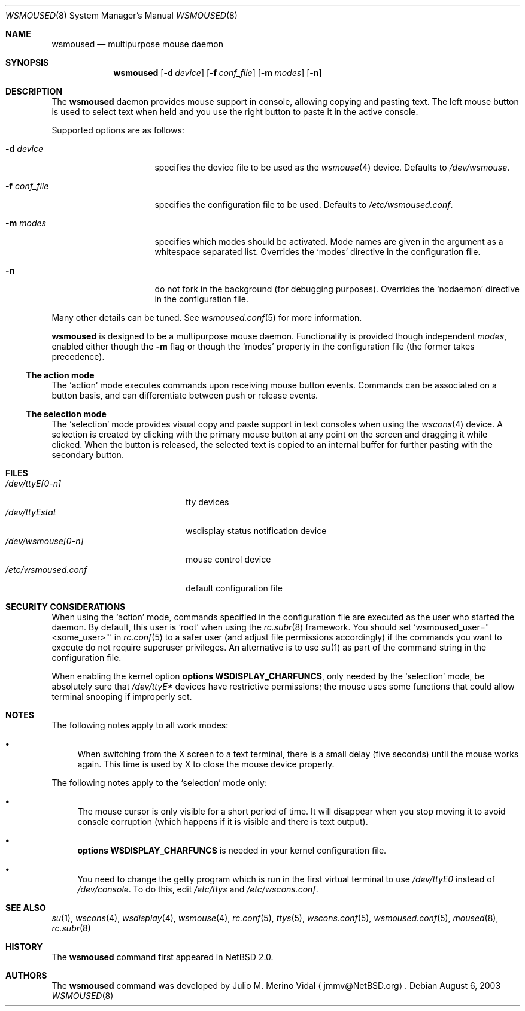 .\" $NetBSD: wsmoused.8,v 1.13.2.1 2004/06/13 08:23:38 jdc Exp $
.\"
.\" Copyright (c) 2002, 2003 The NetBSD Foundation, Inc.
.\" All rights reserved.
.\"
.\" This code is derived from software contributed to The NetBSD Foundation
.\" by Julio M. Merino Vidal.
.\"
.\" Redistribution and use in source and binary forms, with or without
.\" modification, are permitted provided that the following conditions
.\" are met:
.\" 1. Redistributions of source code must retain the above copyright
.\"    notice, this list of conditions and the following disclaimer.
.\" 2. Neither the name of The NetBSD Foundation nor the names of its
.\"    contributors may be used to endorse or promote products derived
.\"    from this software without specific prior written permission.
.\"
.\" THIS SOFTWARE IS PROVIDED BY THE NETBSD FOUNDATION, INC. AND CONTRIBUTORS
.\" ``AS IS'' AND ANY EXPRESS OR IMPLIED WARRANTIES, INCLUDING, BUT NOT LIMITED
.\" TO, THE IMPLIED WARRANTIES OF MERCHANTABILITY AND FITNESS FOR A PARTICULAR
.\" PURPOSE ARE DISCLAIMED.  IN NO EVENT SHALL THE FOUNDATION OR CONTRIBUTORS
.\" BE LIABLE FOR ANY DIRECT, INDIRECT, INCIDENTAL, SPECIAL, EXEMPLARY, OR
.\" CONSEQUENTIAL DAMAGES (INCLUDING, BUT NOT LIMITED TO, PROCUREMENT OF
.\" SUBSTITUTE GOODS OR SERVICES; LOSS OF USE, DATA, OR PROFITS; OR BUSINESS
.\" INTERRUPTION) HOWEVER CAUSED AND ON ANY THEORY OF LIABILITY, WHETHER IN
.\" CONTRACT, STRICT LIABILITY, OR TORT (INCLUDING NEGLIGENCE OR OTHERWISE)
.\" ARISING IN ANY WAY OUT OF THE USE OF THIS SOFTWARE, EVEN IF ADVISED OF THE
.\" POSSIBILITY OF SUCH DAMAGE.
.\"
.Dd August 6, 2003
.Dt WSMOUSED 8
.Os
.Sh NAME
.Nm wsmoused
.Nd multipurpose mouse daemon
.Sh SYNOPSIS
.Nm
.Op Fl d Ar device
.Op Fl f Ar conf_file
.Op Fl m Ar modes
.Op Fl n
.Sh DESCRIPTION
The
.Nm
daemon provides mouse support in console, allowing copying and pasting
text.
The left mouse button is used to select text when held and you
use the right button to paste it in the active console.
.Pp
Supported options are as follows:
.Bl -tag -width XfXconfXfileXX
.It Fl d Ar device
specifies the device file to be used as the
.Xr wsmouse 4
device.
Defaults to
.Pa /dev/wsmouse .
.It Fl f Ar conf_file
specifies the configuration file to be used.
Defaults to
.Pa /etc/wsmoused.conf .
.It Fl m Ar modes
specifies which modes should be activated.
Mode names are given in the argument as a whitespace separated list.
Overrides the
.Sq modes
directive in the configuration file.
.It Fl n
do not fork in the background (for debugging purposes).
Overrides the
.Sq nodaemon
directive in the configuration file.
.El
.Pp
Many other details can be tuned.
See
.Xr wsmoused.conf 5
for more information.
.Pp
.Nm
is designed to be a multipurpose mouse daemon.
Functionality is provided though independent
.Em modes ,
enabled either though the
.Fl m
flag or though the
.Sq modes
property in the configuration file (the former takes precedence).
.Ss The action mode
The
.Sq action
mode executes commands upon receiving mouse button events.
Commands can be associated on a button basis, and can differentiate between
push or release events.
.Ss The selection mode
The
.Sq selection
mode provides visual copy and paste support in text consoles when using
the
.Xr wscons 4
device.
A selection is created by clicking with the primary mouse button at any
point on the screen and dragging it while clicked.
When the button is released, the selected text is copied to an internal
buffer for further pasting with the secondary button.
.Sh FILES
.Bl -tag -width /dev/wsmoused.conf -compact
.It Pa /dev/ttyE[0-n]
tty devices
.It Pa /dev/ttyEstat
wsdisplay status notification device
.It Pa /dev/wsmouse[0-n]
mouse control device
.It Pa /etc/wsmoused.conf
default configuration file
.El
.Sh SECURITY CONSIDERATIONS
When using the
.Sq action
mode, commands specified in the configuration file are executed as the
user who started the daemon.
By default, this user is
.Sq root
when using the
.Xr rc.subr 8
framework.
You should set
.Sq wsmoused_user="\*[Lt]some_user\*[Gt]"
in
.Xr rc.conf 5
to a safer user (and adjust file permissions accordingly) if the commands
you want to execute do not require superuser privileges.
An alternative is to use
.Xr su 1
as part of the command string in the configuration file.
.Pp
When enabling the kernel option
.Cd options WSDISPLAY_CHARFUNCS ,
only needed by the
.Sq selection
mode, be absolutely sure that
.Pa /dev/ttyE*
devices have restrictive permissions; the mouse uses some functions
that could allow terminal snooping if improperly set.
.Sh NOTES
The following notes apply to all work modes:
.Bl -bullet
.It
When switching from the X screen to a text terminal, there is a small
delay (five seconds) until the mouse works again.
This time is used by X
to close the mouse device properly.
.El
.Pp
The following notes apply to the
.Sq selection
mode only:
.Bl -bullet
.It
The mouse cursor is only visible for a short period of time.
It will disappear
when you stop moving it to avoid console corruption (which happens if
it is visible and there is text output).
.It
.Cd options WSDISPLAY_CHARFUNCS
is needed in your kernel configuration file.
.It
You need to change the getty program which is run in the first
virtual terminal to use
.Pa /dev/ttyE0
instead of
.Pa /dev/console .
To do this, edit
.Pa /etc/ttys
and
.Pa /etc/wscons.conf .
.El
.Sh SEE ALSO
.Xr su 1 ,
.Xr wscons 4 ,
.Xr wsdisplay 4 ,
.Xr wsmouse 4 ,
.Xr rc.conf 5 ,
.Xr ttys 5 ,
.Xr wscons.conf 5 ,
.Xr wsmoused.conf 5 ,
.Xr moused 8 ,
.Xr rc.subr 8
.Sh HISTORY
The
.Nm
command first appeared in
.Nx 2.0 .
.Sh AUTHORS
The
.Nm
command was developed by
.An Julio M. Merino Vidal
.Aq jmmv@NetBSD.org .
